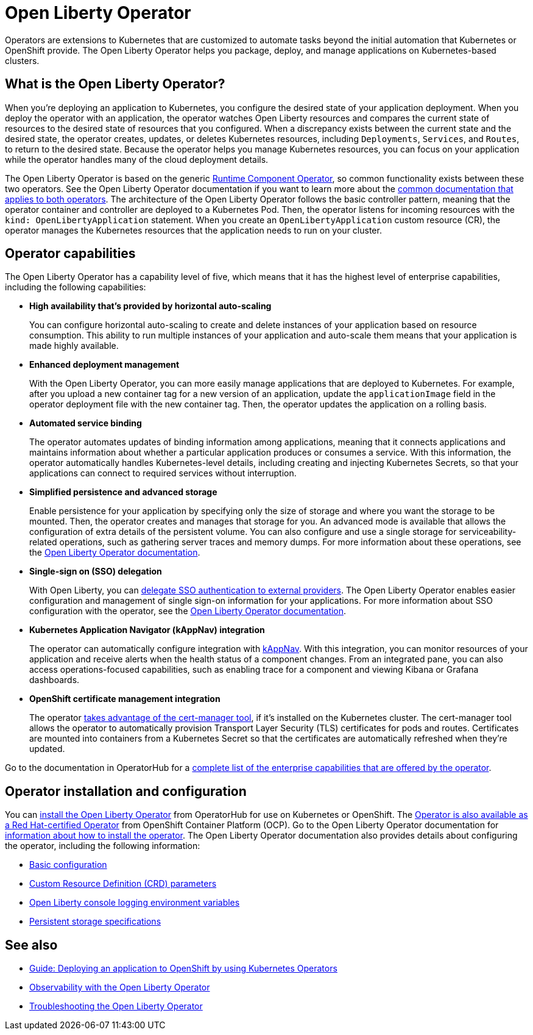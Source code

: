 // Copyright (c) 2020 IBM Corporation and others.
// Licensed under Creative Commons Attribution-NoDerivatives
// 4.0 International (CC BY-ND 4.0)
//   https://creativecommons.org/licenses/by-nd/4.0/
//
// Contributors:
//     IBM Corporation
//
:page-description: The Open Liberty Operator can be used to deploy and manage applications that are running on Open Liberty into Kubernetes clusters.
:seo-title: Open Liberty Operator - OpenLiberty.io
:seo-description: The Open Liberty Operator can be used to deploy and manage applications that are running on Open Liberty into Kubernetes clusters.
:page-layout: general-reference
:page-type: general
= Open Liberty Operator

Operators are extensions to Kubernetes that are customized to automate tasks beyond the initial automation that Kubernetes or OpenShift provide.
The Open Liberty Operator helps you package, deploy, and manage applications on Kubernetes-based clusters.

== What is the Open Liberty Operator?
When you're deploying an application to Kubernetes, you configure the desired state of your application deployment.
When you deploy the operator with an application, the operator watches Open Liberty resources and compares the current state of resources to the desired state of resources that you configured.
When a discrepancy exists between the current state and the desired state, the operator creates, updates, or deletes Kubernetes resources, including `Deployments`, `Services`, and `Routes`, to return to the desired state.
Because the operator helps you manage Kubernetes resources, you can focus on your application while the operator handles many of the cloud deployment details.

The Open Liberty Operator is based on the generic https://operatorhub.io/operator/runtime-component-operator[Runtime Component Operator], so common functionality exists between these two operators.
See the Open Liberty Operator documentation if you want to learn more about the https://github.com/OpenLiberty/open-liberty-operator/blob/master/doc/user-guide.adoc#common-component-documentation[common documentation that applies to both operators].
The architecture of the Open Liberty Operator follows the basic controller pattern, meaning that the operator container and controller are deployed to a Kubernetes Pod.
Then, the operator listens for incoming resources with the `kind: OpenLibertyApplication` statement.
When you create an `OpenLibertyApplication` custom resource (CR), the operator manages the Kubernetes resources that the application needs to run on your cluster.

== Operator capabilities
The Open Liberty Operator has a capability level of five, which means that it has the highest level of enterprise capabilities, including the following capabilities:

* **High availability that's provided by horizontal auto-scaling**
+
You can configure horizontal auto-scaling to create and delete instances of your application based on resource consumption.
This ability to run multiple instances of your application and auto-scale them means that your application is made highly available.

* **Enhanced deployment management**
+
With the Open Liberty Operator, you can more easily manage applications that are deployed to Kubernetes.
For example, after you upload a new container tag for a new version of an application, update the `applicationImage` field in the operator deployment file with the new container tag.
Then, the operator updates the application on a rolling basis.

* **Automated service binding**
+
The operator automates updates of binding information among applications, meaning that it connects applications and maintains information about whether a particular application produces or consumes a service.
With this information, the operator automatically handles Kubernetes-level details, including creating and injecting Kubernetes Secrets, so that your applications can connect to required services without interruption.

* **Simplified persistence and advanced storage**
+
Enable persistence for your application by specifying only the size of storage and where you want the storage to be mounted.
Then, the operator creates and manages that storage for you.
An advanced mode is available that allows the configuration of extra details of the persistent volume.
You can also configure and use a single storage for serviceability-related operations, such as gathering server traces and memory dumps.
For more information about these operations, see the https://github.com/OpenLiberty/open-liberty-operator/blob/master/doc/user-guide.adoc#day-2-operations[Open Liberty Operator documentation].

* **Single-sign on (SSO) delegation**
+
With Open Liberty, you can xref:single-sign-on.adoc[delegate SSO authentication to external providers].
The Open Liberty Operator enables easier configuration and management of single sign-on information for your applications.
For more information about SSO configuration with the operator, see the https://github.com/OpenLiberty/open-liberty-operator/blob/master/doc/user-guide.adoc#single-sign-on-sso[Open Liberty Operator documentation].

* **Kubernetes Application Navigator (kAppNav) integration**
+
The operator can automatically configure integration with https://kappnav.io/[kAppNav].
With this integration, you can monitor resources of your application and receive alerts when the health status of a component changes.
From an integrated pane, you can also access operations-focused capabilities, such as enabling trace for a component and viewing Kibana or Grafana dashboards.

* **OpenShift certificate management integration**
+
The operator https://cert-manager.io/[takes advantage of the cert-manager tool], if it's installed on the Kubernetes cluster.
The cert-manager tool allows the operator to automatically provision Transport Layer Security (TLS) certificates for pods and routes.
Certificates are mounted into containers from a Kubernetes Secret so that the certificates are automatically refreshed when they're updated.

Go to the documentation in OperatorHub for a https://operatorhub.io/operator/open-liberty[complete list of the enterprise capabilities that are offered by the operator].

== Operator installation and configuration
You can https://operatorhub.io/operator/open-liberty[install the Open Liberty Operator] from OperatorHub for use on Kubernetes or OpenShift.
The https://access.redhat.com/containers/#/registry.connect.redhat.com/ibm/open-liberty-operator[Operator is also available as a Red Hat-certified Operator] from OpenShift Container Platform (OCP).
Go to the Open Liberty Operator documentation for https://github.com/OpenLiberty/open-liberty-operator/blob/master/doc/user-guide.adoc#operator-installation[information about how to install the operator].
The Open Liberty Operator documentation also provides details about configuring the operator, including the following information:

* https://github.com/OpenLiberty/open-liberty-operator/blob/master/doc/user-guide.adoc#basic-usage[Basic configuration]

* https://github.com/OpenLiberty/open-liberty-operator/blob/master/doc/user-guide.adoc#custom-resource-definition-crd[Custom Resource Definition (CRD) parameters]

* https://github.com/OpenLiberty/open-liberty-operator/blob/master/doc/user-guide.adoc#open-liberty-environment-variables[Open Liberty console logging environment variables]

* https://github.com/OpenLiberty/open-liberty-operator/blob/master/doc/user-guide.adoc#storage-for-serviceability[Persistent storage specifications]

////
== Observability with the operator
After you implement the operator, you can integrate Open Liberty with monitoring tools in the Kubernetes cluster.
You can select different types of Open Liberty data that you want to monitor, depending on your needs.
One way to observe Open Liberty is to use MicroProfile Metrics to gather metric data about Open Liberty.
You can then scrape this metric data with Prometheus and visualize it with Grafana.
After you gather monitoring data, you can https://github.com/OpenLiberty/open-liberty-operator/blob/master/doc/observability-deployment-rhocp4.2-4.5.adoc#how-to-deploy-kibana-dashboards-to-monitor-open-liberty-logging-events[deploy an Open Liberty Kibana dashboard] to visualize and track events.
////

== See also

* link:/guides/cloud-openshift-operator.html[Guide: Deploying an application to OpenShift by using Kubernetes Operators]
* https://github.com/OpenLiberty/open-liberty-operator/blob/master/doc/observability-deployment-rhocp4.2-4.5.adoc[Observability with the Open Liberty Operator]
* https://github.com/OpenLiberty/open-liberty-operator/blob/master/doc/troubleshooting.adoc[Troubleshooting the Open Liberty Operator]
